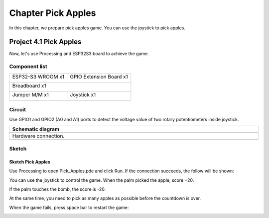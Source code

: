 ##############################################################################
Chapter Pick Apples
##############################################################################

In this chapter, we prepare pick apples game. You can use the joystick to pick apples. 

Project 4.1 Pick Apples
************************************

Now, let's use Processing and ESP32S3 board to achieve the game.

Component list
=================================

+-----------------------------+----------------------------------+
| ESP32-S3 WROOM x1           | GPIO Extension Board x1          |
|                             |                                  |
| |Chapter01_00|              | |Chapter01_01|                   |
+-----------------------------+----------------------------------+
| Breadboard x1                                                  |
|                                                                |
| |Chapter01_02|                                                 |
+-----------------------------+----------------------------------+
| Jumper M/M x1               | Joystick x1                      |
|                             |                                  |
|  |Chapter01_05|             |  |Chapter14_00|                  |
+-----------------------------+----------------------------------+

.. |Chapter01_00| image:: ../_static/imgs/1_LED/Chapter01_00.png
.. |Chapter01_01| image:: ../_static/imgs/1_LED/Chapter01_01.png
.. |Chapter01_02| image:: ../_static/imgs/1_LED/Chapter01_02.png
.. |Chapter01_05| image:: ../_static/imgs/1_LED/Chapter01_05.png
.. |Chapter14_00| image:: ../_static/imgs/14_Joystick/Chapter14_00.png

Circuit
================================

Use GPIO1 and GPIO2 (A0 and A1) ports to detect the voltage value of two rotary potentiometers inside joystick.

.. list-table::
   :width: 100%
   :header-rows: 1 
   :align: center
   
   * -  Schematic diagram
   * -  |Chapter04_00|
   * -  Hardware connection. 
   * -  |Chapter04_01|

.. |Chapter04_00| image:: ../_static/imgs/4_Pick_Apples/Chapter04_00.png
.. |Chapter04_01| image:: ../_static/imgs/4_Pick_Apples/Chapter04_01.png

Sketch
===========================

Sketch Pick Apples
----------------------------

Use Processing to open Pick_Apples.pde and click Run. If the connection succeeds, the follow will be shown:

.. image:: ../_static/imgs/4_Pick_Apples/Chapter04_02.png
    :align: center

You can use the joystick to control the game. When the palm picked the apple, score +20. 

.. image:: ../_static/imgs/4_Pick_Apples/Chapter04_03.png
    :align: center

If the palm touches the bomb, the score is -20.

.. image:: ../_static/imgs/4_Pick_Apples/Chapter04_04.png
    :align: center

At the same time, you need to pick as many apples as possible before the countdown is over. 

When the game fails, press space bar to restart the game:

.. image:: ../_static/imgs/4_Pick_Apples/Chapter04_05.png
    :align: center